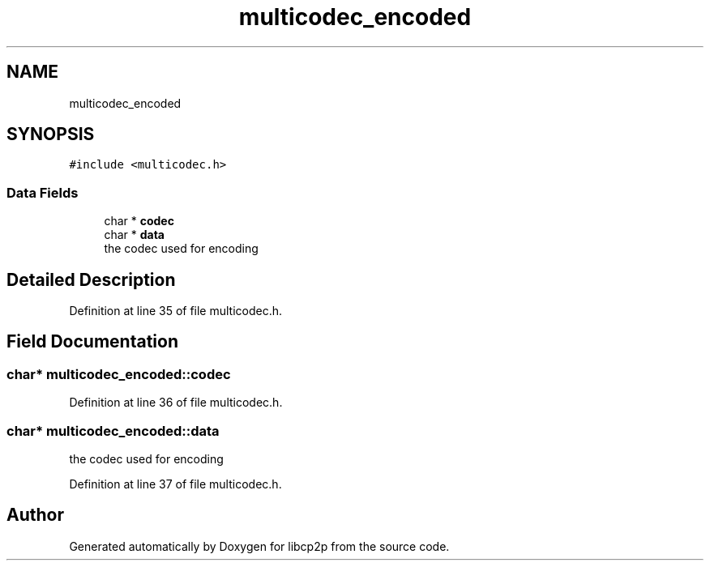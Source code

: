 .TH "multicodec_encoded" 3 "Thu Aug 6 2020" "libcp2p" \" -*- nroff -*-
.ad l
.nh
.SH NAME
multicodec_encoded
.SH SYNOPSIS
.br
.PP
.PP
\fC#include <multicodec\&.h>\fP
.SS "Data Fields"

.in +1c
.ti -1c
.RI "char * \fBcodec\fP"
.br
.ti -1c
.RI "char * \fBdata\fP"
.br
.RI "the codec used for encoding "
.in -1c
.SH "Detailed Description"
.PP 
Definition at line 35 of file multicodec\&.h\&.
.SH "Field Documentation"
.PP 
.SS "char* multicodec_encoded::codec"

.PP
Definition at line 36 of file multicodec\&.h\&.
.SS "char* multicodec_encoded::data"

.PP
the codec used for encoding 
.PP
Definition at line 37 of file multicodec\&.h\&.

.SH "Author"
.PP 
Generated automatically by Doxygen for libcp2p from the source code\&.
